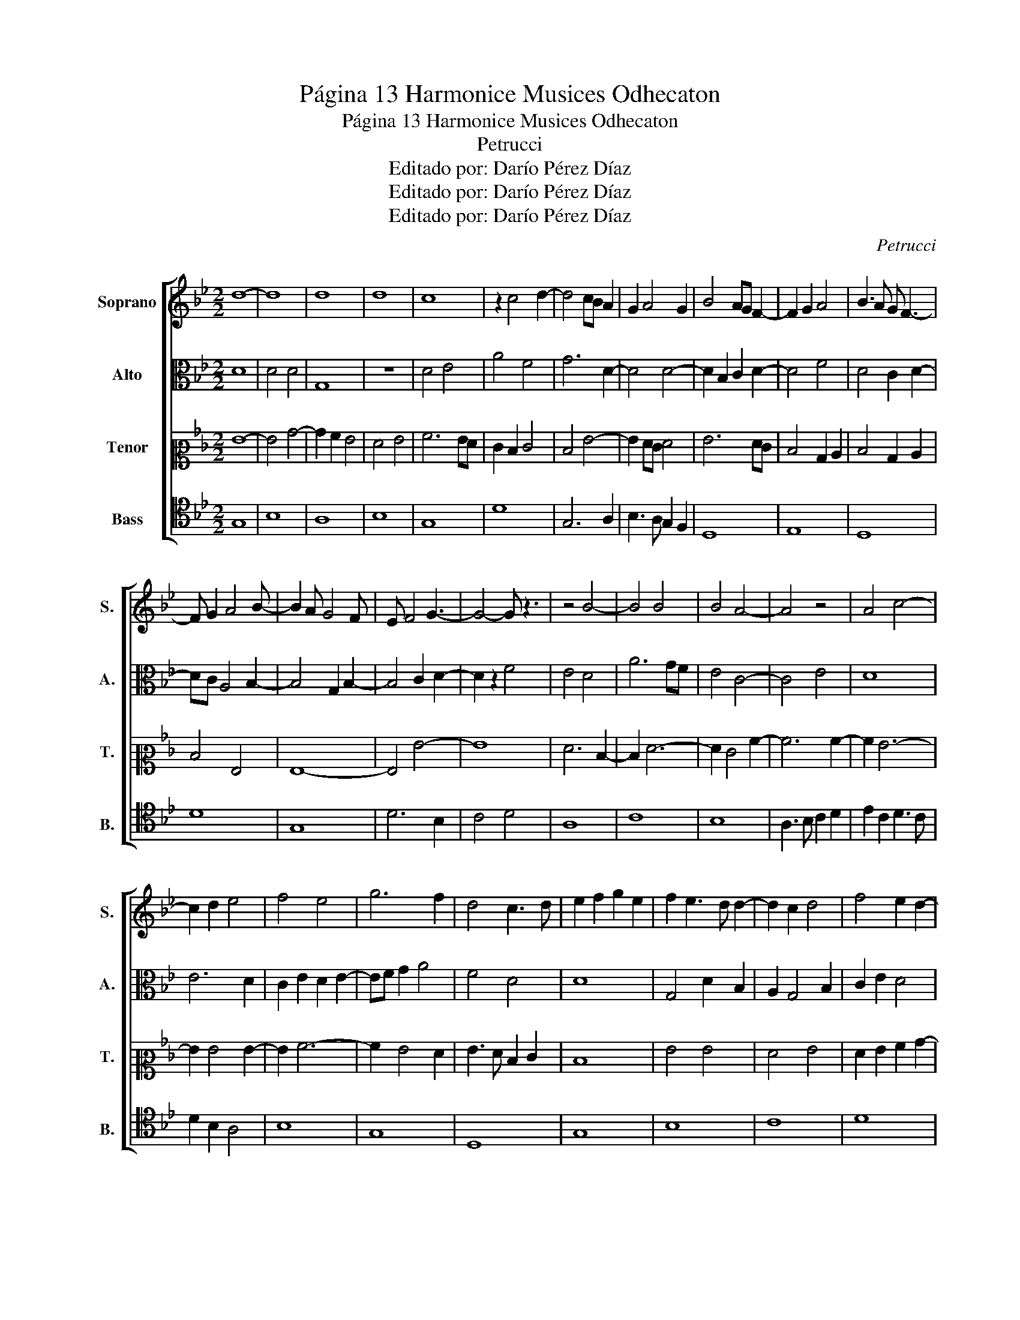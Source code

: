 X:1
T:Página 13 Harmonice Musices Odhecaton
T:Página 13 Harmonice Musices Odhecaton 
T:Petrucci
T:Editado por: Darío Pérez Díaz
T:Editado por: Darío Pérez Díaz
T:Editado por: Darío Pérez Díaz
C:Petrucci
Z:Editado por: Darío Pérez Díaz
%%score [ 1 2 3 4 ]
L:1/8
M:2/2
K:Bb
V:1 treble nm="Soprano" snm="S."
V:2 alto nm="Alto" snm="A."
V:3 alto2 nm="Tenor" snm="T."
V:4 tenor nm="Bass" snm="B."
V:1
 d8- | d8 | d8 | d8 | c8 | z2 c4 d2- | d4 cB A2 | G2 A4 G2 | B4 AG F2- | F2 G2 A4 | B3 A G F3- | %11
 F G2 A4 B- | B2 A G4 F | E F4 G3- | G4- G z3 | z4 B4- | B4 B4 | B4 A4- | A4 z4 | A4 c4- | %20
 c2 d2 e4 | f4 e4 | g6 f2 | d4 c3 d | e2 f2 g2 e2 | f2 e3 d d2- | d2 c2 d4 | f4 e2 d2- | %28
 d2 cB A4- | A4 B4 | A2 B2 c2 d2- | d2 cB cBAG | A4 G4 | g6 fe | f2 g3 fed- | d3 e4 f- | %36
 f d4 cBA- | A2 B c2 d3 | c B4 A2 B- | B7 z | z3 B4 A- | A3 A4 G- | G3 G4 F- | F3 F4 G- | %44
 G d4 cBc | BAG F3 GA- | A B2 c2 d3 | c B2 A2 B3 | A G4 F2 G- | G7 z |] %50
V:2
 D8 | D4 D4 | G,8 | z8 | D4 E4 | A4 F4 | G6 D2- | D4 D4- | D2 B,2 C2 D2- | D4 F4 | D4 C2 D2- | %11
 DC A,4 B,2- | B,4 G,2 B,2- | B,4 C2 D2- | D2 z2 F4 | E4 D4 | A6 GF | E4 C4- | C4 E4 | D8 | E6 D2 | %21
 C2 E2 D2 E2- | EF G2 A4 | F4 D4 | D8 | G,4 D2 B,2 | A,2 G,4 B,2 | C2 E2 D4 | D8 | z2 D4 D2- | %30
 D2 B,2 C2 D2- | D2 C4 B,2- | B,2 B,4 C2- | C4 B,2 D2- | D2 F4 E2 | D4 B,2 C2- | C2 D4 z2 | %37
 D4 D4- | D4 z2 D2- | D2 D4 G2- | G2 E4 F2 | A4 G2 E2 | D2 B,C DE F2 | B,3 C D4 | D4 D4- | D4 z4 | %46
 z8 | z8 | z8 | z8 |] %50
V:3
 G8- | G4 B4- | B2 A2 G4 | F4 G4 | A6 GF | E2 D2 E4 | D4 G4- | G2 FE F4 | G6 FE | D4 B,2 C2 | %10
 D4 B,2 C2 | D4 G,4 | G,8- | G,4 G4- | G8 | F6 D2- | D2 F6- | F2 E4 A2- | A6 A2- | A2 G6- | %20
 G2 G4 G2- | G2 A6- | A2 G4 F2 | G3 F D2 E2 | D8 | G4 G4 | F4 G4 | F2 G2 A2 B2- | B2 AG AGFE | %29
 F4 GA B2- | B6 A2- | A2 A4 z2 | G6 FE | D6 E2 | F2 ED C2 F2- | F2 D2 C4 | B,4 G,2 G2- | %37
 G2 F2 G2 D2- | D2 E2 F2 EF | G4 B4 | A4 A4 | G3 F D4 | C4 D4 | z2 D2 C2 F2- | F2 G2 F2 D2- | %45
 DC B,2 A,4 | G,4 z4 | z8 | z8 | z8 |] %50
V:4
 G,8 | B,8 | A,8 | B,8 | G,8 | D8 | G,6 A,2 | B,3 A, G,2 F,2 | D,8 | E,8 | D,8 | D8 | G,8 | %13
 D6 B,2 | C4 D4 | A,8 | C8 | B,8 | A,3 B, C2 D2 | E2 C2 D3 C | D2 B,2 A,4 | B,8 | G,8 | D,8 | G,8 | %25
 B,8 | C8 | D8 | G,6 A,2 | B,4 C4 | D2 B,4 A,G, | F,3 G, A,2 B,2- | B,A,B,A, F,4 | G,2 B,4 G,2 | %34
 A,4 G,4 | D,8 | G,8 | D8 | G,2 B,4 A,G, | A,G,F,E, D,3 E, | F,2 G,2 A,2 B,2- | B,A, G,2 D,2 G,2- | %42
 G,4 D,4 | G,8 | z8 | z8 | z8 | z8 | z8 | z8 |] %50

